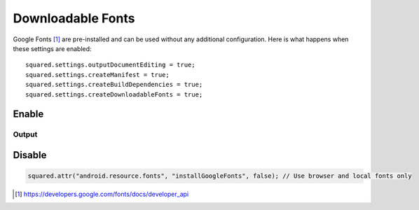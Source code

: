 ==================
Downloadable Fonts
==================

Google Fonts [#]_ are pre-installed and can be used without any additional configuration. Here is what happens when these settings are enabled::

  squared.settings.outputDocumentEditing = true;
  squared.settings.createManifest = true;
  squared.settings.createBuildDependencies = true;
  squared.settings.createDownloadableFonts = true;

.. seealso:: https://developer.android.com/guide/topics/ui/look-and-feel/downloadable-fonts

Enable
======

.. code-block::
  :caption: Install and build

  await android.addFontProvider(
    "com.google.android.gms.fonts",
    "com.google.android.gms",
    ["MIIEqDCCA5CgAwIBAgIJANWFuGx9007...", "MIIEQzCCAyugAwIBAgIJAMLgh0Zk..."],
    "https://www.googleapis.com/webfonts/v1/webfonts?key=1234567890" // JSON object is synchronous
  );

  squared.parseDocument({ element: document.body, createDownloadableFonts: true }).then(() => squared.saveAs("fonts.zip"));

Output
------

.. code-block:: xml
  :caption: AndroidManifest.xml
  :emphasize-lines: 3

  <manifest xmlns:android="http://schemas.android.com/apk/res/android">
     <application android:theme="@style/AppTheme">
        <meta-data android:name="preloaded_fonts" android:resource="@array/preloaded_fonts" />
     </application>
  </manifest>

.. code-block:: none
  :caption: build.gradle

  dependencies {
    implementation 'androidx.appcompat:appcompat:1.6.0'
  }

Disable
=======

.. code-block::

  squared.attr("android.resource.fonts", "installGoogleFonts", false); // Use browser and local fonts only

.. [#] https://developers.google.com/fonts/docs/developer_api